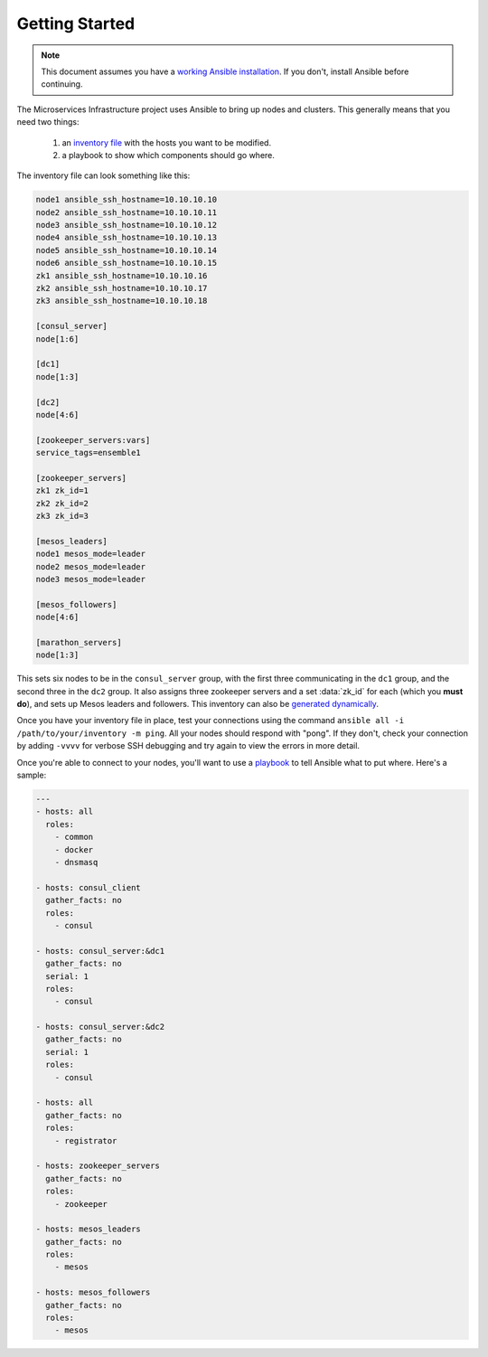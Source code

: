 Getting Started
===============

.. note:: This document assumes you have a `working Ansible
          installation`_. If you don't, install Ansible before
          continuing.

The Microservices Infrastructure project uses Ansible to bring up
nodes and clusters. This generally means that you need two things:

 #. an `inventory file`_ with the hosts you want to be modified.
 #. a playbook to show which components should go where.

.. _working Ansible installation: http://docs.ansible.com/intro_installation.html#installing-the-control-machine
.. _inventory file: http://docs.ansible.com/intro_inventory.html

The inventory file can look something like this:

.. code-block:: dosini

    node1 ansible_ssh_hostname=10.10.10.10
    node2 ansible_ssh_hostname=10.10.10.11
    node3 ansible_ssh_hostname=10.10.10.12
    node4 ansible_ssh_hostname=10.10.10.13
    node5 ansible_ssh_hostname=10.10.10.14
    node6 ansible_ssh_hostname=10.10.10.15
    zk1 ansible_ssh_hostname=10.10.10.16
    zk2 ansible_ssh_hostname=10.10.10.17
    zk3 ansible_ssh_hostname=10.10.10.18

    [consul_server]
    node[1:6]

    [dc1]
    node[1:3]

    [dc2]
    node[4:6]

    [zookeeper_servers:vars]
    service_tags=ensemble1

    [zookeeper_servers]
    zk1 zk_id=1
    zk2 zk_id=2
    zk3 zk_id=3

    [mesos_leaders]
    node1 mesos_mode=leader
    node2 mesos_mode=leader
    node3 mesos_mode=leader

    [mesos_followers]
    node[4:6]

    [marathon_servers]
    node[1:3]

This sets six nodes to be in the ``consul_server`` group, with the
first three communicating in the ``dc1`` group, and the second three
in the ``dc2`` group. It also assigns three zookeeper servers and a
set :data:`zk_id` for each (which you **must do**), and sets up Mesos
leaders and followers. This inventory can also be `generated
dynamically`_.

Once you have your inventory file in place, test your connections
using the command ``ansible all -i /path/to/your/inventory -m
ping``. All your nodes should respond with "pong". If they don't,
check your connection by adding ``-vvvv`` for verbose SSH debugging
and try again to view the errors in more detail.

Once you're able to connect to your nodes, you'll want to use a
`playbook`_ to tell Ansible what to put where. Here's a sample:

.. _playbook: http://docs.ansible.com/playbooks.html

.. code-block:: yaml+jinja

    ---
    - hosts: all
      roles:
        - common
        - docker
        - dnsmasq
    
    - hosts: consul_client
      gather_facts: no
      roles:
        - consul
    
    - hosts: consul_server:&dc1
      gather_facts: no
      serial: 1
      roles:
        - consul
    
    - hosts: consul_server:&dc2
      gather_facts: no
      serial: 1
      roles:
        - consul
    
    - hosts: all
      gather_facts: no
      roles:
        - registrator
    
    - hosts: zookeeper_servers
      gather_facts: no
      roles:
        - zookeeper
    
    - hosts: mesos_leaders
      gather_facts: no
      roles: 
        - mesos
    
    - hosts: mesos_followers
      gather_facts: no
      roles: 
        - mesos

.. _generated dynamically: http://docs.ansible.com/intro_dynamic_inventory.html
